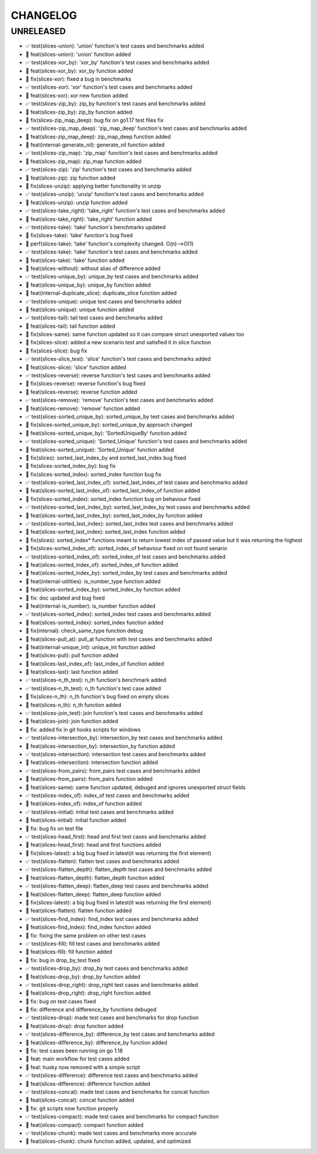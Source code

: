 CHANGELOG
=========

UNRELEASED
----------

* ✅ test(slices-union): 'union' function's test cases and benchmarks added
* 🎉 feat(slices-union): 'union' function added
* ✅ test(slices-xor_by): 'xor_by' function's test cases and benchmarks added
* 🎉 feat(slices-xor_by): xor_by function added
* 🐛 fix(slices-xor): fixed a bug in benchmarks
* ✅ test(slices-xor): 'xor' function's test cases and benchmarks added
* 🎉 feat(slices-xor): xor new function added
* ✅ test(slices-zip_by): zip_by function's test cases and benchmarks added
* 🎉 feat(slices-zip_by): zip_by function added
* 🐛 fix(slices-zip_map_deep): bug fix on go1.17 test files fix
* ✅ test(slices-zip_map_deep): 'zip_map_deep' function's test cases and benchmarks added
* 🎉 feat(slices-zip_map_deep): zip_map_deep function added
* 🎉 feat(internal-generate_nil): generate_nil function added
* ✅ test(slices-zip_map): 'zip_map' function's test cases and benchmarks added
* 🎉 feat(slices-zip_map): zip_map function added
* ✅ test(slices-zip): 'zip' function's test cases and benchmarks added
* 🎉 feat(slices-zip): zip function added
* 🐛 fix(slices-unzip): applying better functionality in unzip
* ✅ test(slices-unzip): 'unzip' function's test cases and benchmarks added
* 🎉 feat(slices-unzip): unzip function added
* ✅ test(slices-take_right): 'take_right' function's test cases and benchmarks added
* 🎉 feat(slices-take_right): 'take_right' function added
* ✅ test(slices-take): 'take' function's benchmarks updated
* 🐛 fix(slices-take): 'take' function's bug fixed
* 🚀 perf(slices-take): 'take' function's complexity changed. O(n)-->O(1)
* ✅ test(slices-take): 'take' function's test cases and benchmarks added
* 🎉 feat(slices-take): 'take' function added
* 🎉 feat(slices-without): without alias of difference added
* ✅ test(slices-unique_by): unique_by test cases and benchmarks added
* 🎉 feat(slices-unique_by): unique_by function added
* 🎉 feat(internal-duplicate_slice): duplicate_slice function added
* ✅ test(slices-unique): unique test cases and benchmarks added
* 🎉 feat(slices-unique): unique function added
* ✅ test(slices-tail): tail test cases and benchmarks added
* 🎉 feat(slices-tail): tail function added
* 🐛 fix(slices-same): same function updated so it can compare struct unexported values too
* 🐛 fix(slices-slice): added a new scenario test and satisfied it in slice function
* 🐛 fix(slices-slice): bug fix
* ✅ test(slices-slice_test): 'slice' function's test cases and benchmarks added
* 🎉 feat(slices-slice): 'slice' function added
* ✅ test(slices-reverse): reverse function's test cases and benchmarks added
* 🐛 fix(slices-reverse): reverse function's bug fixed
* 🎉 feat(slices-reverse): reverse function added
* ✅ test(slices-remove): 'remove' function's test cases and benchmarks added
* 🎉 feat(slices-remove): 'remove' function added
* ✅ test(slices-sorted_unique_by): sorted_unique_by test cases and benchmarks added
* 🐛 fix(slices-sorted_unique_by): sorted_unique_by approach changed
* 🎉 feat(slices-sorted_unique_by): 'SortedUniqueBy' function added
* ✅ test(slices-sorted_unique): 'Sorted_Unique' function's test cases and benchmarks added
* 🎉 feat(slices-sorted_unique): 'Sorted_Unique' function added
* 🐛 fix(slices): sorted_last_index_by and sorted_last_index bug fixed
* 🐛 fix(slices-sorted_index_by): bug fix
* 🐛 fix(slices-sorted_index): sorted_index function bug fix
* ✅ test(slices-sorted_last_index_of): sorted_last_index_of test cases and benchmarks added
* 🎉 feat(slices-sorted_last_index_of): sorted_last_index_of function added
* 🐛 fix(slices-sorted_index): sorted_index function bug on behaviour fixed
* ✅ test(slices-sorted_last_index_by): sorted_last_index_by test cases and benchmarks added
* 🎉 feat(slices-sorted_last_index_by): sorted_last_index_by function added
* ✅ test(slices-sorted_last_index): sorted_last_index test cases and benchmarks added
* 🎉 feat(slices-sorted_last_index): sorted_last_index function added
* 🐛 fix(slices): sorted_index* functions meant to return lowest index of passed value but it was returning the highest
* 🐛 fix(slices-sorted_index_of): sorted_index_of behaviour fixed on not found senario
* ✅ test(slices-sorted_index_of): sorted_index_of test cases and benchmarks added
* 🎉 feat(slices-sorted_index_of): sorted_index_of function added
* 🎉 feat(slices-sorted_index_by): sorted_index_by test cases and benchmarks added
* 🎉 feat(internal-utilities): is_number_type function added
* 🎉 feat(slices-sorted_index_by): sorted_index_by function added
* 🐛 fix: doc updated and bug fixed
* 🎉 feat(internal-is_number): is_number function added
* ✅ test(slices-sorted_index): sorted_index test cases and benchmarks added
* 🎉 feat(slices-sorted_index): sorted_index function added
* 🐛 fix(internal): check_same_type function debug
* 🎉 feat(slices-pull_at): pull_at function with test cases and benchmarks added
* 🎉 feat(internal-unique_int): unique_int function added
* 🎉 feat(slices-pull): pull function added
* 🎉 feat(slices-last_index_of): last_index_of function added
* 🎉 feat(slices-last): last function added
* ✅ test(slices-n_th_test): n_th function's benchmark added
* ✅ test(slices-n_th_test): n_th function's test case added
* 🐛 fix(slices-n_th): n_th function's bug fixed on empty slices
* 🎉 feat(slices-n_th): n_th function added
* ✅ test(slices-join_test): join function's test cases and benchmarks added
* 🎉 feat(slices-join): join function added
* 🐛 fix: added fix in git hooks scripts for windows
* ✅ test(slices-intersection_by): intersection_by test cases and benchmarks added
* 🎉 feat(slices-intersection_by): intersection_by function added
* ✅ test(slices-intersection): intersection test cases and benchmarks added
* 🎉 feat(slices-intersection): intersection function added
* ✅ test(slices-from_pairs): from_pairs test cases and benchmarks added
* 🎉 feat(slices-from_pairs): from_pairs function added
* 🎉 feat(slices-same): same function updated, debuged and ignores unexported struct fields
* ✅ test(slices-index_of): index_of test cases and benchmarks added
* 🎉 feat(slices-index_of): index_of function added
* ✅ test(slices-initial): initial test cases and benchmarks added
* 🎉 feat(slices-initial): initial function added
* 🐛 fix: bug fix on test file
* ✅ test(slices-head_first): head and first test cases and benchmarks added
* 🎉 feat(slices-head_first): head and first functions added
* 🐛 fix(slices-latest): a big bug fixed in latest(it was returning the first element)
* ✅ test(slices-flatten): flatten test cases and benchmarks added
* ✅ test(slices-flatten_depth): flatten_depth test cases and benchmarks added
* 🎉 feat(slices-flatten_depth): flatten_depth function added
* ✅ test(slices-flatten_deep): flatten_deep test cases and benchmarks added
* 🎉 feat(slices-flatten_deep): flatten_deep function added
* 🐛 fix(slices-latest): a big bug fixed in latest(it was returning the first element)
* 🎉 feat(slices-flatten): flatten function added
* ✅ test(slices-find_index): find_index test cases and benchmarks added
* 🎉 feat(slices-find_index): find_index function added
* 🐛 fix: fixing the same problem on other test cases
* ✅ test(slices-fill): fill test cases and benchmarks added
* 🎉 feat(slices-fill): fill function added
* 🐛 fix: bug in drop_by_test fixed
* ✅ test(slices-drop_by): drop_by test cases and benchmarks added
* 🎉 feat(slices-drop_by): drop_by function added
* ✅ test(slices-drop_right): drop_right test cases and benchmarks added
* 🎉 feat(slices-drop_right): drop_right function added
* 🐛 fix: bug on test cases fixed
* 🐛 fix: difference and difference_by functions debuged
* ✅ test(slices-drop): made test cases and benchmarks for drop function
* 🎉 feat(slices-drop): drop function added
* ✅ test(slices-difference_by): difference_by test cases and benchmarks added
* 🎉 feat(slices-difference_by): difference_by function added
* 🐛 fix: test cases been running on go 1.18
* 🎉 feat: main workflow for test cases added
* 🎉 feat: husky now removed with a simple script
* ✅ test(slices-difference): difference test cases and benchmarks added
* 🎉 feat(slices-difference): difference function added
* ✅ test(slices-concat): made test cases and benchmarks for concat function
* 🎉 feat(slices-concat): concat function added
* 🐛 fix: git scripts now function properly
* ✅ test(slices-compact): made test cases and benchmarks for compact function
* 🎉 feat(slices-compact): compact function added
* ✅ test(slices-chunk): made test cases and benchmarks more accurate
* 🎉 feat(slices-chunk): chunk function added, updated, and optimized

.. 1.0.0 (yyyy-mm-dd)
.. ------------------
